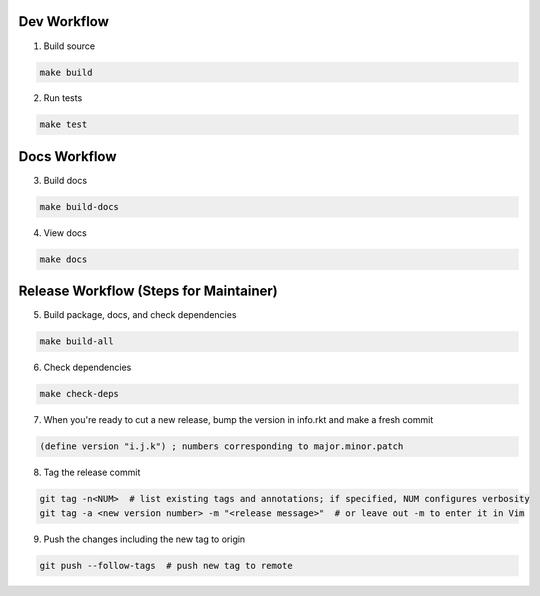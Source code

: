 Dev Workflow
============

1. Build source

.. code-block:: bash

  make build

2. Run tests

.. code-block:: bash

  make test

Docs Workflow
=============

3. Build docs

.. code-block:: bash

  make build-docs

4. View docs

.. code-block:: bash

  make docs

Release Workflow (Steps for Maintainer)
=======================================

5. Build package, docs, and check dependencies

.. code-block:: bash

  make build-all

6. Check dependencies

.. code-block:: bash

  make check-deps

7. When you're ready to cut a new release, bump the version in info.rkt and make a fresh commit

.. code-block:: racket

  (define version "i.j.k") ; numbers corresponding to major.minor.patch

8. Tag the release commit

.. code-block:: bash

  git tag -n<NUM>  # list existing tags and annotations; if specified, NUM configures verbosity
  git tag -a <new version number> -m "<release message>"  # or leave out -m to enter it in Vim

9. Push the changes including the new tag to origin

.. code-block:: bash

  git push --follow-tags  # push new tag to remote
